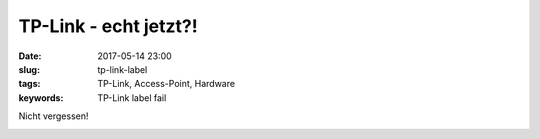 TP-Link - echt jetzt?!
##########################
:date: 2017-05-14 23:00
:slug: tp-link-label
:tags: TP-Link, Access-Point, Hardware
:keywords: TP-Link label fail

Nicht vergessen!

.. image:: images/thumbs/thumbnail_tall/tp-link-label.jpg
	:target: images/tp-link-label.jpg
        :alt: Foto


